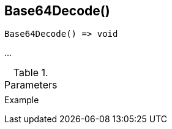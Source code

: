 [[func-base64decode]]
== Base64Decode()

// TODO: add description

[source,c]
----
Base64Decode() => void
----

…

.Parameters
[cols="1,3" grid="none", frame="none"]
|===
||
|===

.Return

.Example
[.source]
....
....
